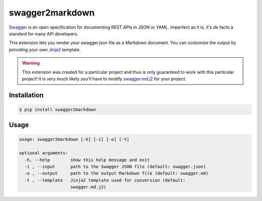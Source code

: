 ################
swagger2markdown
################

Swagger_ is an open specification for documenting REST APIs in JSON or YAML.
Imperfect as it is, it's de facto a standard for many API developers.

This extension lets you render your swagger.json file as a Markdown document.
You can customize the output by providing your own Jinja2_ template.

.. _Swagger: http://swagger.io/
.. _Jinja2: http://jinja.pocoo.org/


.. warning::

    This extension was created for a particular project and thus is only
    guaranteed to work with this particular project! It is very much likely
    you'll have to modify swagger.md.j2_ for your project.

.. _swagger.md.j2: https://github.com/moigagoo/swagger2markdown/blob/master/swagger.md.j2


************
Installation
************

.. code-block:: shell

    $ pip install swagger2markdown


*****
Usage
*****

.. code-block:: shell

    usage: swagger2markdown [-h] [-i] [-o] [-t]

    optional arguments:
      -h, --help        show this help message and exit
      -i , --input      path to the Swagger JSON file (default: swagger.json)
      -o , --output     path to the output Markdown file (default: swagger.md)
      -t , --template   Jinja2 template used for conversion (default:
                        swagger.md.j2)
